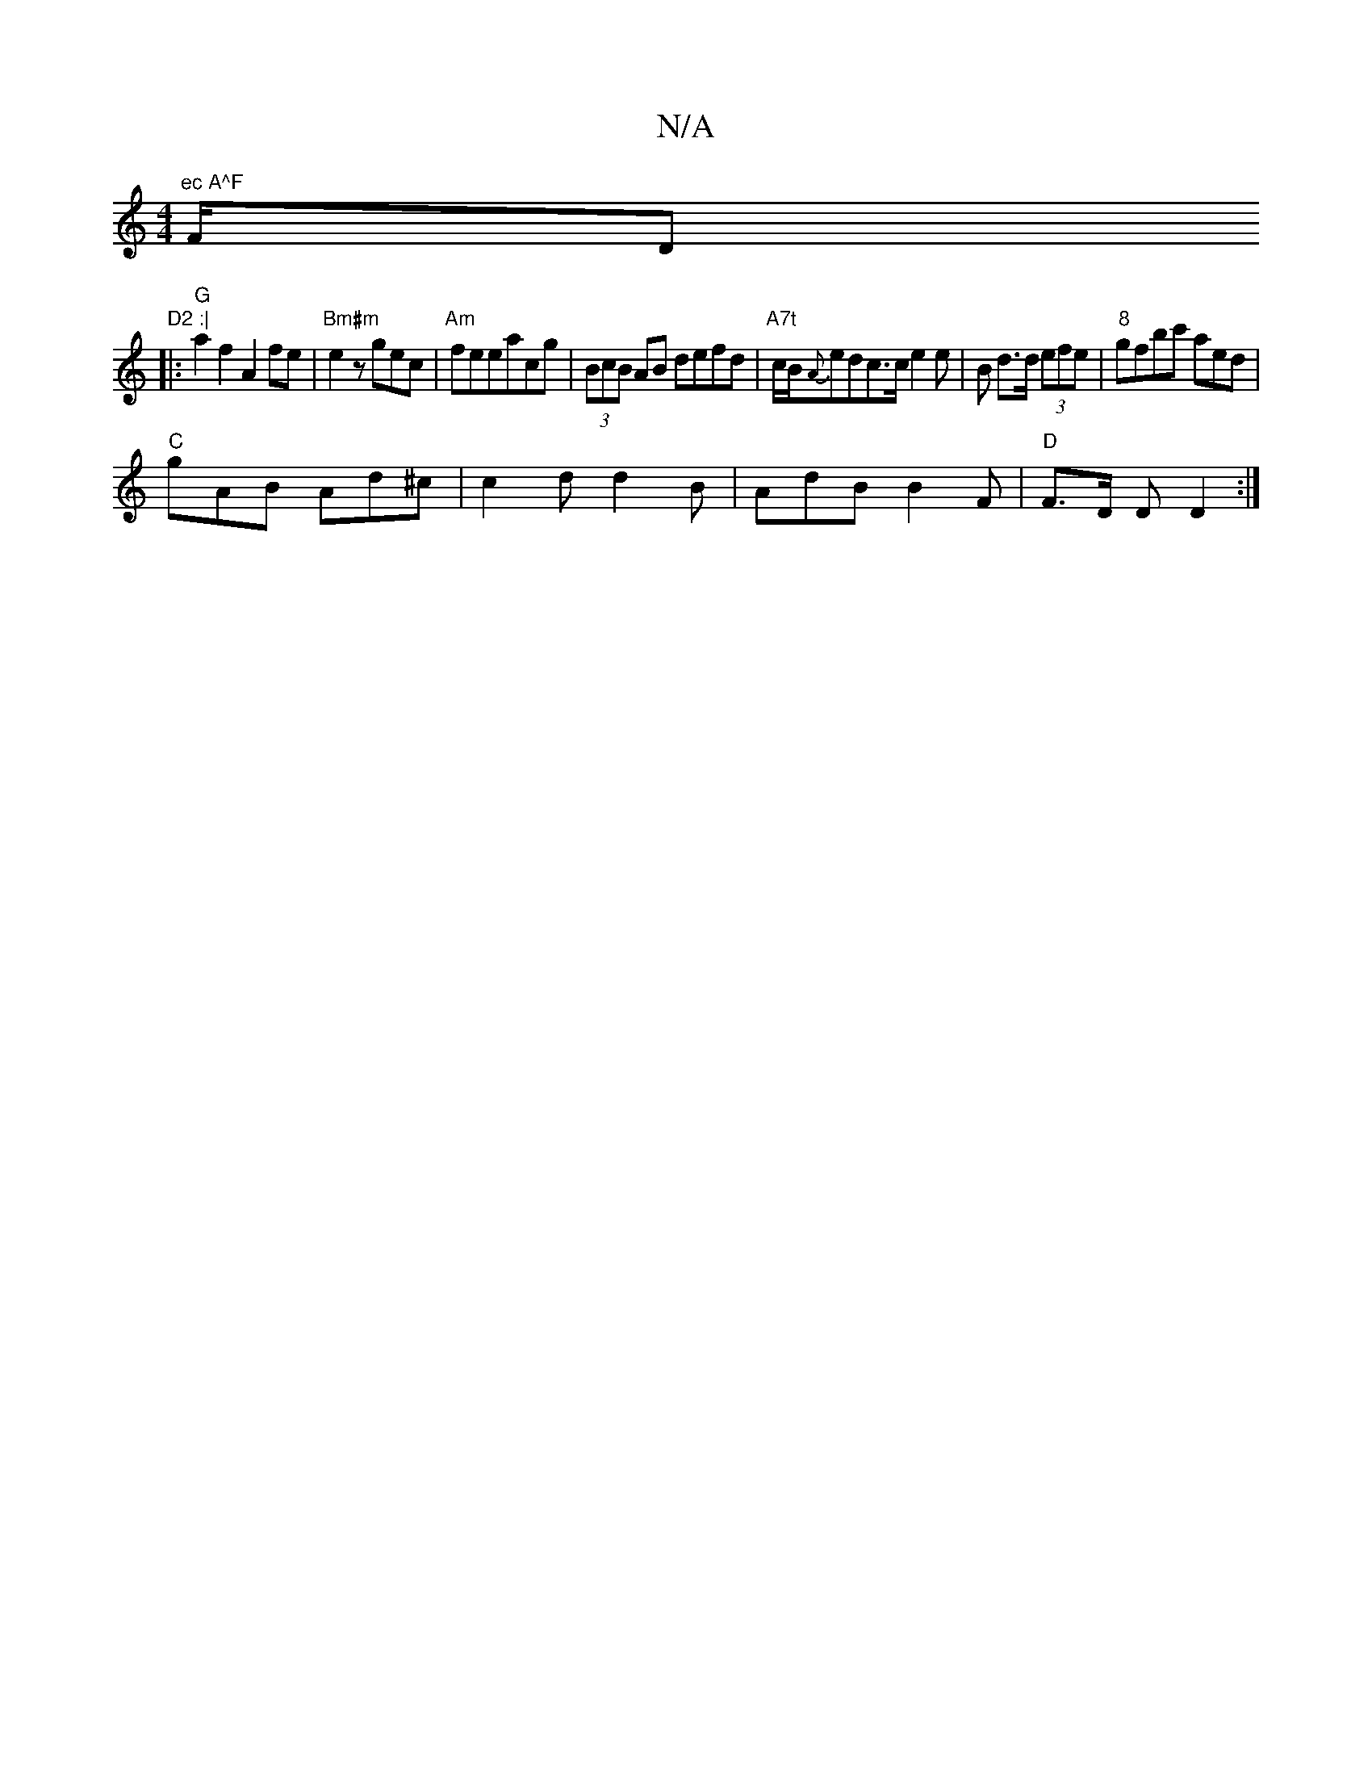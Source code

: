 X:1
T:N/A
M:4/4
R:N/A
K:Cmajor
m"ec A^F "F/D"D2 :|
|:"G"a2f2 A2fe|"Bm#m"e2z gec|"Am"feeacg--|(3BcB AB defd|"A7t"c/B/{A}edc>c e2 e-|B d>d (3efe | "8"gfbc' aed|
"C"gAB Ad^c|c2d d2B|AdB B2F|"D"F>D D D2:|

~G3BG Bcd|efB e^fe|dBe g^ed|e